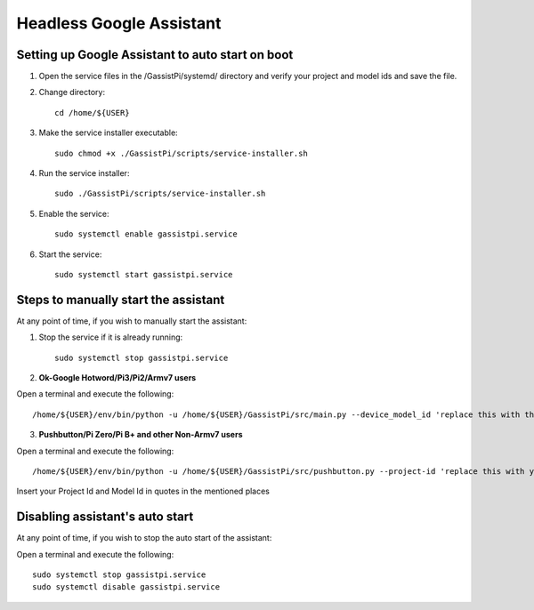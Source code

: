 ================================================
Headless Google Assistant
================================================


Setting up Google Assistant to auto start on boot
-------------------------------------------------

1. Open the service files in the /GassistPi/systemd/ directory and verify your project and model ids and save the file.

2. Change directory::

       cd /home/${USER}


3. Make the service installer executable::

      sudo chmod +x ./GassistPi/scripts/service-installer.sh


4. Run the service installer::

      sudo ./GassistPi/scripts/service-installer.sh


5. Enable the service::

      sudo systemctl enable gassistpi.service


6. Start the service::

      sudo systemctl start gassistpi.service


Steps to manually start the assistant
-------------------------------------

At any point of time, if you wish to manually start the assistant:

1. Stop the service if it is already running::

      sudo systemctl stop gassistpi.service


2. **Ok-Google Hotword/Pi3/Pi2/Armv7 users**    

Open a terminal and execute the following::

      /home/${USER}/env/bin/python -u /home/${USER}/GassistPi/src/main.py --device_model_id 'replace this with the model id'


3. **Pushbutton/Pi Zero/Pi B+ and other Non-Armv7 users**   

Open a terminal and execute the following::

     /home/${USER}/env/bin/python -u /home/${USER}/GassistPi/src/pushbutton.py --project-id 'replace this with your project id'  --device-model-id 'replace this with the model id'

Insert your Project Id and Model Id in quotes in the mentioned places


Disabling assistant's auto start
--------------------------------

At any point of time, if you wish to stop the auto start of the assistant:      

Open a terminal and execute the following::

      sudo systemctl stop gassistpi.service
      sudo systemctl disable gassistpi.service
